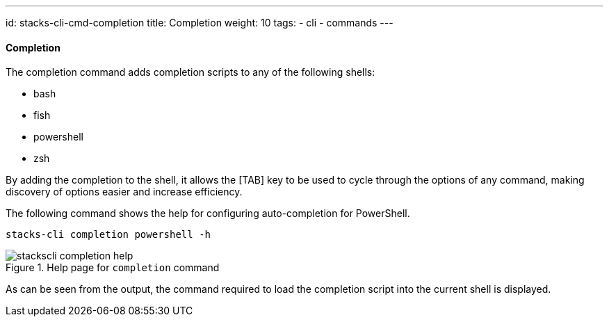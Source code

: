 ---
id: stacks-cli-cmd-completion
title: Completion
weight: 10
tags:
  - cli
  - commands
---

==== Completion

The completion command adds completion scripts to any of the following shells:

 - bash
 - fish
 - powershell
 - zsh

By adding the completion to the shell, it allows the [TAB] key to be used to cycle through the options of any command, making discovery of options easier and increase efficiency.

The following command shows the help for configuring auto-completion for PowerShell.

[source,bash]
----
stacks-cli completion powershell -h
----

.Help page for `completion` command
image::{base_cli_dir}images/stackscli-completion-help.png[]

As can be seen from the output, the command required to load the completion script into the current shell is displayed.
